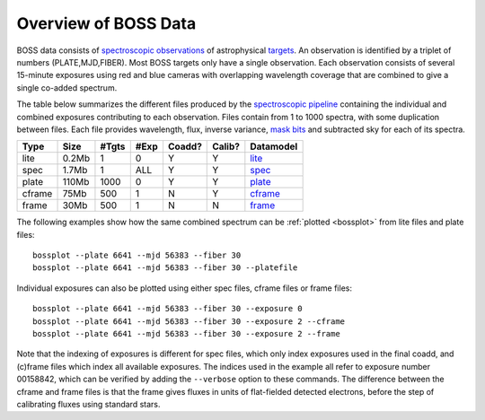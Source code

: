=====================
Overview of BOSS Data
=====================

BOSS data consists of `spectroscopic observations <http://www.sdss.org/dr12/spectro/spectro_basics/>`_ of astrophysical `targets <http://www.sdss.org/dr12/algorithms/boss_target_selection/>`_. An observation is identified by a triplet of numbers (PLATE,MJD,FIBER). Most BOSS targets only have a single observation. Each observation consists of several 15-minute exposures using red and blue cameras with overlapping wavelength coverage that are combined to give a single co-added spectrum.

The table below summarizes the different files produced by the `spectroscopic pipeline <http://www.sdss.org/dr12/spectro/pipeline/>`_ containing the individual and combined exposures contributing to each observation. Files contain from 1 to 1000 spectra, with some duplication between files.  Each file provides wavelength, flux, inverse variance, `mask bits <https://www.sdss3.org/dr9/algorithms/bitmask_sppixmask.php>`_ and subtracted sky for each of its spectra.

====== ====== ===== ==== ====== ====== =========
Type   Size   #Tgts #Exp Coadd? Calib? Datamodel
====== ====== ===== ==== ====== ====== =========
lite   0.2Mb      1    0      Y      Y `lite <http://data.sdss3.org/datamodel/files/BOSS_SPECTRO_REDUX/RUN2D/spectra/lite/PLATE4/spec.html>`_
spec   1.7Mb      1  ALL      Y      Y `spec <http://data.sdss3.org/datamodel/files/BOSS_SPECTRO_REDUX/RUN2D/spectra/PLATE4/spec.html>`_
plate  110Mb   1000    0      Y      Y `plate <http://data.sdss3.org/datamodel/files/BOSS_SPECTRO_REDUX/RUN2D/PLATE4/spPlate.html>`_
cframe 75Mb     500    1      N      Y `cframe <http://data.sdss3.org/datamodel/files/BOSS_SPECTRO_REDUX/RUN2D/PLATE4/spCFrame.html>`_
frame  30Mb     500    1      N      N `frame <http://data.sdss3.org/datamodel/files/BOSS_SPECTRO_REDUX/RUN2D/PLATE4/spFrame.html>`_
====== ====== ===== ==== ====== ====== =========

The following examples show how the same combined spectrum can be :ref:`plotted <bossplot>` from lite files and plate files::

    bossplot --plate 6641 --mjd 56383 --fiber 30
    bossplot --plate 6641 --mjd 56383 --fiber 30 --platefile

Individual exposures can also be plotted using either spec files, cframe files or frame files::

    bossplot --plate 6641 --mjd 56383 --fiber 30 --exposure 0
    bossplot --plate 6641 --mjd 56383 --fiber 30 --exposure 2 --cframe
    bossplot --plate 6641 --mjd 56383 --fiber 30 --exposure 2 --frame

Note that the indexing of exposures is different for spec files, which only index exposures used in the final coadd, and (c)frame files which index all available exposures. The indices used in the example all refer to exposure number 00158842, which can be verified by adding the ``--verbose`` option to these commands. The difference between the cframe and frame files is that the frame gives fluxes in units of flat-fielded detected electrons, before the step of calibrating fluxes using standard stars.
